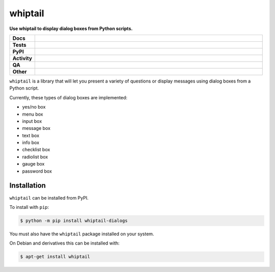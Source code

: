 ====================
whiptail
====================

.. start short_desc

**Use whiptail to display dialog boxes from Python scripts.**

.. end short_desc

.. image:: https://coveralls.io/repos/github/domdfcoding/whiptail/badge.svg?branch=master
	:target: https://coveralls.io/github/domdfcoding/whiptail?branch=master
	:alt: Coverage


.. start shields

.. list-table::
	:stub-columns: 1
	:widths: 10 90

	* - Docs
	  - |docs| |docs_check|
	* - Tests
	  - |actions_linux| |actions_windows| |actions_macos|
	* - PyPI
	  - |pypi-version| |supported-versions| |supported-implementations| |wheel|
	* - Activity
	  - |commits-latest| |commits-since| |maintained| |pypi-downloads|
	* - QA
	  - |codefactor| |actions_flake8| |actions_mypy|
	* - Other
	  - |license| |language| |requires|

.. |docs| image:: https://img.shields.io/readthedocs/whiptail/latest?logo=read-the-docs
	:target: https://whiptail.readthedocs.io/en/latest
	:alt: Documentation Build Status

.. |docs_check| image:: https://github.com/domdfcoding/whiptail/workflows/Docs%20Check/badge.svg
	:target: https://github.com/domdfcoding/whiptail/actions?query=workflow%3A%22Docs+Check%22
	:alt: Docs Check Status

.. |actions_linux| image:: https://github.com/domdfcoding/whiptail/workflows/Linux/badge.svg
	:target: https://github.com/domdfcoding/whiptail/actions?query=workflow%3A%22Linux%22
	:alt: Linux Test Status

.. |actions_windows| image:: https://github.com/domdfcoding/whiptail/workflows/Windows/badge.svg
	:target: https://github.com/domdfcoding/whiptail/actions?query=workflow%3A%22Windows%22
	:alt: Windows Test Status

.. |actions_macos| image:: https://github.com/domdfcoding/whiptail/workflows/macOS/badge.svg
	:target: https://github.com/domdfcoding/whiptail/actions?query=workflow%3A%22macOS%22
	:alt: macOS Test Status

.. |actions_flake8| image:: https://github.com/domdfcoding/whiptail/workflows/Flake8/badge.svg
	:target: https://github.com/domdfcoding/whiptail/actions?query=workflow%3A%22Flake8%22
	:alt: Flake8 Status

.. |actions_mypy| image:: https://github.com/domdfcoding/whiptail/workflows/mypy/badge.svg
	:target: https://github.com/domdfcoding/whiptail/actions?query=workflow%3A%22mypy%22
	:alt: mypy status

.. |requires| image:: https://dependency-dash.herokuapp.com/github/domdfcoding/whiptail/badge.svg
	:target: https://dependency-dash.herokuapp.com/github/domdfcoding/whiptail/
	:alt: Requirements Status

.. |codefactor| image:: https://img.shields.io/codefactor/grade/github/domdfcoding/whiptail?logo=codefactor
	:target: https://www.codefactor.io/repository/github/domdfcoding/whiptail
	:alt: CodeFactor Grade

.. |pypi-version| image:: https://img.shields.io/pypi/v/whiptail-dialogs
	:target: https://pypi.org/project/whiptail-dialogs/
	:alt: PyPI - Package Version

.. |supported-versions| image:: https://img.shields.io/pypi/pyversions/whiptail-dialogs?logo=python&logoColor=white
	:target: https://pypi.org/project/whiptail-dialogs/
	:alt: PyPI - Supported Python Versions

.. |supported-implementations| image:: https://img.shields.io/pypi/implementation/whiptail-dialogs
	:target: https://pypi.org/project/whiptail-dialogs/
	:alt: PyPI - Supported Implementations

.. |wheel| image:: https://img.shields.io/pypi/wheel/whiptail-dialogs
	:target: https://pypi.org/project/whiptail-dialogs/
	:alt: PyPI - Wheel

.. |license| image:: https://img.shields.io/github/license/domdfcoding/whiptail
	:target: https://github.com/domdfcoding/whiptail/blob/master/LICENSE
	:alt: License

.. |language| image:: https://img.shields.io/github/languages/top/domdfcoding/whiptail
	:alt: GitHub top language

.. |commits-since| image:: https://img.shields.io/github/commits-since/domdfcoding/whiptail/v0.3.2
	:target: https://github.com/domdfcoding/whiptail/pulse
	:alt: GitHub commits since tagged version

.. |commits-latest| image:: https://img.shields.io/github/last-commit/domdfcoding/whiptail
	:target: https://github.com/domdfcoding/whiptail/commit/master
	:alt: GitHub last commit

.. |maintained| image:: https://img.shields.io/maintenance/yes/2022
	:alt: Maintenance

.. |pypi-downloads| image:: https://img.shields.io/pypi/dm/whiptail-dialogs
	:target: https://pypi.org/project/whiptail-dialogs/
	:alt: PyPI - Downloads

.. end shields


``whiptail`` is a library that will let you present a variety of questions or
display messages using dialog boxes from a Python script.

Currently, these types of dialog boxes are implemented:

* yes/no box
* menu box
* input box
* message box
* text box
* info box
* checklist box
* radiolist box
* gauge box
* password box


Installation
--------------

.. start installation

``whiptail`` can be installed from PyPI.

To install with ``pip``:

.. code-block:: bash

	$ python -m pip install whiptail-dialogs

.. end installation

You must also have the ``whiptail`` package installed on your system.

On Debian and derivatives this can be installed with:

.. code-block:: bash

	$ apt-get install whiptail
